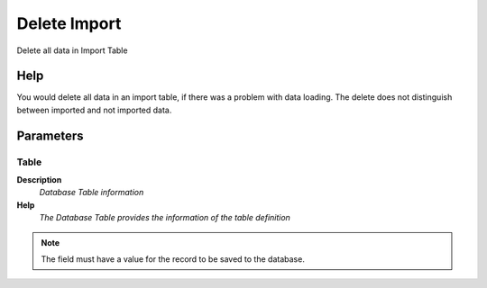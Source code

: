 
.. _functional-guide/process/import_delete:

=============
Delete Import
=============

Delete all data in Import Table

Help
====
You would delete all data in an import table, if there was a problem with data loading.  The delete does not distinguish between imported and not imported data.

Parameters
==========

Table
-----
\ **Description**\ 
 \ *Database Table information*\ 
\ **Help**\ 
 \ *The Database Table provides the information of the table definition*\ 

.. note::
    The field must have a value for the record to be saved to the database.
